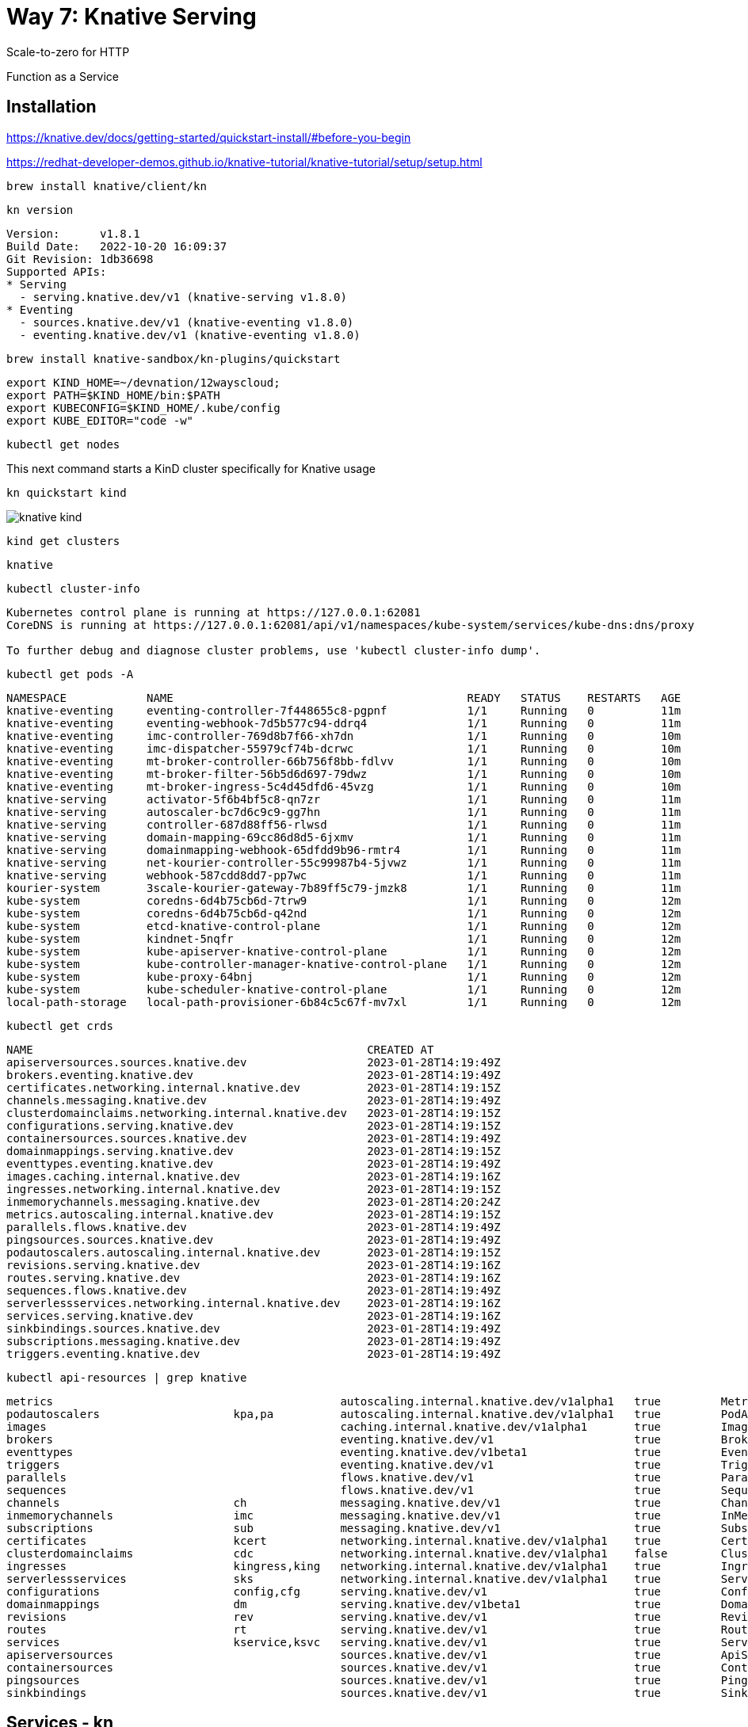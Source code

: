 = Way 7: Knative Serving

Scale-to-zero for HTTP

Function as a Service


== Installation


https://knative.dev/docs/getting-started/quickstart-install/#before-you-begin

https://redhat-developer-demos.github.io/knative-tutorial/knative-tutorial/setup/setup.html


----
brew install knative/client/kn
----

----
kn version
----

----
Version:      v1.8.1
Build Date:   2022-10-20 16:09:37
Git Revision: 1db36698
Supported APIs:
* Serving
  - serving.knative.dev/v1 (knative-serving v1.8.0)
* Eventing
  - sources.knative.dev/v1 (knative-eventing v1.8.0)
  - eventing.knative.dev/v1 (knative-eventing v1.8.0)
----

----
brew install knative-sandbox/kn-plugins/quickstart
----

----
export KIND_HOME=~/devnation/12wayscloud;
export PATH=$KIND_HOME/bin:$PATH
export KUBECONFIG=$KIND_HOME/.kube/config
export KUBE_EDITOR="code -w"
----

----
kubectl get nodes
----

This next command starts a KinD cluster specifically for Knative usage

----
kn quickstart kind
----

image::./images/knative-kind.png[]

----
kind get clusters
----

----
knative
----

----
kubectl cluster-info
----

----
Kubernetes control plane is running at https://127.0.0.1:62081
CoreDNS is running at https://127.0.0.1:62081/api/v1/namespaces/kube-system/services/kube-dns:dns/proxy

To further debug and diagnose cluster problems, use 'kubectl cluster-info dump'.
----

----
kubectl get pods -A
----

----
NAMESPACE            NAME                                            READY   STATUS    RESTARTS   AGE
knative-eventing     eventing-controller-7f448655c8-pgpnf            1/1     Running   0          11m
knative-eventing     eventing-webhook-7d5b577c94-ddrq4               1/1     Running   0          11m
knative-eventing     imc-controller-769d8b7f66-xh7dn                 1/1     Running   0          10m
knative-eventing     imc-dispatcher-55979cf74b-dcrwc                 1/1     Running   0          10m
knative-eventing     mt-broker-controller-66b756f8bb-fdlvv           1/1     Running   0          10m
knative-eventing     mt-broker-filter-56b5d6d697-79dwz               1/1     Running   0          10m
knative-eventing     mt-broker-ingress-5c4d45dfd6-45vzg              1/1     Running   0          10m
knative-serving      activator-5f6b4bf5c8-qn7zr                      1/1     Running   0          11m
knative-serving      autoscaler-bc7d6c9c9-gg7hn                      1/1     Running   0          11m
knative-serving      controller-687d88ff56-rlwsd                     1/1     Running   0          11m
knative-serving      domain-mapping-69cc86d8d5-6jxmv                 1/1     Running   0          11m
knative-serving      domainmapping-webhook-65dfdd9b96-rmtr4          1/1     Running   0          11m
knative-serving      net-kourier-controller-55c99987b4-5jvwz         1/1     Running   0          11m
knative-serving      webhook-587cdd8dd7-pp7wc                        1/1     Running   0          11m
kourier-system       3scale-kourier-gateway-7b89ff5c79-jmzk8         1/1     Running   0          11m
kube-system          coredns-6d4b75cb6d-7trw9                        1/1     Running   0          12m
kube-system          coredns-6d4b75cb6d-q42nd                        1/1     Running   0          12m
kube-system          etcd-knative-control-plane                      1/1     Running   0          12m
kube-system          kindnet-5nqfr                                   1/1     Running   0          12m
kube-system          kube-apiserver-knative-control-plane            1/1     Running   0          12m
kube-system          kube-controller-manager-knative-control-plane   1/1     Running   0          12m
kube-system          kube-proxy-64bnj                                1/1     Running   0          12m
kube-system          kube-scheduler-knative-control-plane            1/1     Running   0          12m
local-path-storage   local-path-provisioner-6b84c5c67f-mv7xl         1/1     Running   0          12m
----

----
kubectl get crds
----

----
NAME                                                  CREATED AT
apiserversources.sources.knative.dev                  2023-01-28T14:19:49Z
brokers.eventing.knative.dev                          2023-01-28T14:19:49Z
certificates.networking.internal.knative.dev          2023-01-28T14:19:15Z
channels.messaging.knative.dev                        2023-01-28T14:19:49Z
clusterdomainclaims.networking.internal.knative.dev   2023-01-28T14:19:15Z
configurations.serving.knative.dev                    2023-01-28T14:19:15Z
containersources.sources.knative.dev                  2023-01-28T14:19:49Z
domainmappings.serving.knative.dev                    2023-01-28T14:19:15Z
eventtypes.eventing.knative.dev                       2023-01-28T14:19:49Z
images.caching.internal.knative.dev                   2023-01-28T14:19:16Z
ingresses.networking.internal.knative.dev             2023-01-28T14:19:15Z
inmemorychannels.messaging.knative.dev                2023-01-28T14:20:24Z
metrics.autoscaling.internal.knative.dev              2023-01-28T14:19:15Z
parallels.flows.knative.dev                           2023-01-28T14:19:49Z
pingsources.sources.knative.dev                       2023-01-28T14:19:49Z
podautoscalers.autoscaling.internal.knative.dev       2023-01-28T14:19:15Z
revisions.serving.knative.dev                         2023-01-28T14:19:16Z
routes.serving.knative.dev                            2023-01-28T14:19:16Z
sequences.flows.knative.dev                           2023-01-28T14:19:49Z
serverlessservices.networking.internal.knative.dev    2023-01-28T14:19:16Z
services.serving.knative.dev                          2023-01-28T14:19:16Z
sinkbindings.sources.knative.dev                      2023-01-28T14:19:49Z
subscriptions.messaging.knative.dev                   2023-01-28T14:19:49Z
triggers.eventing.knative.dev                         2023-01-28T14:19:49Z
----

----
kubectl api-resources | grep knative
----

----
metrics                                           autoscaling.internal.knative.dev/v1alpha1   true         Metric
podautoscalers                    kpa,pa          autoscaling.internal.knative.dev/v1alpha1   true         PodAutoscaler
images                                            caching.internal.knative.dev/v1alpha1       true         Image
brokers                                           eventing.knative.dev/v1                     true         Broker
eventtypes                                        eventing.knative.dev/v1beta1                true         EventType
triggers                                          eventing.knative.dev/v1                     true         Trigger
parallels                                         flows.knative.dev/v1                        true         Parallel
sequences                                         flows.knative.dev/v1                        true         Sequence
channels                          ch              messaging.knative.dev/v1                    true         Channel
inmemorychannels                  imc             messaging.knative.dev/v1                    true         InMemoryChannel
subscriptions                     sub             messaging.knative.dev/v1                    true         Subscription
certificates                      kcert           networking.internal.knative.dev/v1alpha1    true         Certificate
clusterdomainclaims               cdc             networking.internal.knative.dev/v1alpha1    false        ClusterDomainClaim
ingresses                         kingress,king   networking.internal.knative.dev/v1alpha1    true         Ingress
serverlessservices                sks             networking.internal.knative.dev/v1alpha1    true         ServerlessService
configurations                    config,cfg      serving.knative.dev/v1                      true         Configuration
domainmappings                    dm              serving.knative.dev/v1beta1                 true         DomainMapping
revisions                         rev             serving.knative.dev/v1                      true         Revision
routes                            rt              serving.knative.dev/v1                      true         Route
services                          kservice,ksvc   serving.knative.dev/v1                      true         Service
apiserversources                                  sources.knative.dev/v1                      true         ApiServerSource
containersources                                  sources.knative.dev/v1                      true         ContainerSource
pingsources                                       sources.knative.dev/v1                      true         PingSource
sinkbindings                                      sources.knative.dev/v1                      true         SinkBinding
----

== Services - kn

----
kn service create hello \
--image gcr.io/knative-samples/helloworld-go \
--port 8080 \
--env TARGET=World
----

----
Creating service 'hello' in namespace 'default':

  0.014s The Route is still working to reflect the latest desired specification.
  0.024s ...
  0.034s Configuration "hello" is waiting for a Revision to become ready.
 14.679s ...
 14.708s Ingress has not yet been reconciled.
 14.747s Waiting for load balancer to be ready
 14.936s Ready to serve.

Service 'hello' created to latest revision 'hello-00001' is available at URL:
http://hello.default.127.0.0.1.sslip.io
----

----
curl http://hello.default.127.0.0.1.sslip.io
----

----
Hello World!
----

----
kn service list
----

----
NAME    URL                                       LATEST        AGE   CONDITIONS   READY   REASON
hello   http://hello.default.127.0.0.1.sslip.io   hello-00001   88s   3 OK / 3     True
----

----
echo "Accessing URL $(kn service describe hello -o url)"
curl "$(kn service describe hello -o url)"
----

----
Hello World!
----

2nd Terminal

----
kubectl get pod -l serving.knative.dev/service=hello -w
----

----
NAME                                      READY   STATUS    RESTARTS   AGE
hello-00001-deployment-5f8f74dbc5-vqtqk   2/2     Running   0          33s
----

----
NAME                                      READY   STATUS        RESTARTS   AGE
hello-00001-deployment-5f8f74dbc5-vqtqk   2/2     Terminating   0          72s
----

----
kubectl get pods
----

Eventually no pods 

----
No resources found in default namespace.
----

Run another test of the endpoint
----
curl http://hello.default.127.0.0.1.sslip.io
----

image::./images/knative-auto-scale.png[]

----
kn service list
----

----
kn service list
NAME    URL                                       LATEST        AGE    CONDITIONS   READY   REASON
hello   http://hello.default.127.0.0.1.sslip.io   hello-00001   115m   3 OK / 3     True
----

----
kn service create greeter \
  --image=quay.io/rhdevelopers/knative-tutorial-greeter:quarkus
----

----
kn service list
----

----
NAME      URL                                         LATEST          AGE    CONDITIONS   READY   REASON
greeter   http://greeter.default.127.0.0.1.sslip.io   greeter-00001   39m    3 OK / 3     True
hello     http://hello.default.127.0.0.1.sslip.io     hello-00001     156m   3 OK / 3     True
----

----
kn service describe greeter -o url
----

----
curl $(kn service describe greeter -o url)
curl $(kn service describe greeter -o url)
----

----
Hi  greeter => '9861675f8845' : 1
Hi  greeter => '9861675f8845' : 2
----

https://github.com/redhat-developer-demos/knative-tutorial/blob/master/apps/greeter/java/quarkus/src/main/java/com/redhat/developer/demos/GreetingService.java#L37

----
kn service delete greeter
kn service delete hello
----

== Side By Side

----
kn service create pythoned \
  --image=docker.io/burrsutter/pythoned:1.0.0
----

----
curl $(kn service describe pythoned -o url)
----

----
kn service create noded \
  --image=docker.io/burrsutter/noded:1.0.1
----

----
curl $(kn service describe noded -o url)
----

----
kn service create quarked \
  --image=docker.io/burrsutter/quarked:1.0.2
----

----
curl $(kn service describe quarked -o url)
----

== Traffic Spliting

----
git clone https://github.com/redhat-developer-demos/knative-tutorial
export KNATIVE_TUTORIAL_HOME=~/devnation/12wayscloud/knative-tutorial
----

Deploy Blue

----
kubectl apply -f $KNATIVE_TUTORIAL_HOME/serving/colors-service-blue.yaml
----

----
open $(kn service describe blue-green-canary -o url)
----

image::./images/blue.png[]

----
kn revision list
----

----
NAME                      SERVICE             TRAFFIC   TAGS   GENERATION   AGE     CONDITIONS   READY   REASON
blue-green-canary-00001   blue-green-canary   100%             1            2m49s   4 OK / 4     True
----

Deploy Green

----
kubectl apply -f $KNATIVE_TUTORIAL_HOME/serving/colors-service-green.yaml
----

----
kn revision list
----

----
NAME                      SERVICE             TRAFFIC   TAGS   GENERATION   AGE     CONDITIONS   READY   REASON
blue-green-canary-00002   blue-green-canary   100%             2            14s     4 OK / 4     True
blue-green-canary-00001   blue-green-canary                    1            7m31s   4 OK / 4     True
----

image::./images/green.png[]

Flip

Blue

----
kn service update blue-green-canary \
--traffic blue-green-canary-00001=100
----

Green

----
kn service update blue-green-canary \
--traffic blue-green-canary-00002=100
----

Deploy Canary

----
kubectl apply -f $KNATIVE_TUTORIAL_HOME/serving/colors-service-canary.yaml
----

Give Canary a wee bit of traffic

----
kn service update blue-green-canary \
--traffic blue-green-canary-00003=10 \
--traffic blue-green-canary-00002=45 \
--traffic blue-green-canary-00001=45 
----

image::./images/knative-blue-green-canary.gif[]


----
kn revision list
----

----
NAME                      SERVICE             TRAFFIC   TAGS   GENERATION   AGE    CONDITIONS   READY   REASON
blue-green-canary-00003   blue-green-canary   10%              3            7m5s   3 OK / 4     True
blue-green-canary-00002   blue-green-canary   45%              2            11m    4 OK / 4     True
blue-green-canary-00001   blue-green-canary   45%              1            18m    4 OK / 4     True
----

== Functions - fn

https://knative.dev/docs/functions/


https://cloud-native.slack.com/archives/C04LKEZUXEE


----
kind delete cluster --name=knative
----


----
kn quickstart kind
----

Install `func`

----
brew tap knative-sandbox/kn-plugins
brew install func
----

----
func --version
v1.9.0
----

----
func create -l node node-hello
----

----
# export FUNC_REGISTRY=docker.io/burrsutter/kn-functions
----

----
cd node-hello
func run
----

----
🙌 Function image built: docker.io/burrsutter/kn-functions/node-hello:latest
Function already built.  Use --build to force a rebuild.
Function started on port 8080
{"level":30,"time":1674938922335,"pid":37,"hostname":"b7b58bce0c7e","msg":"Server listening at http://[::]:8080"}
----


2nd Terminal

----
func invoke
----

----
Received response
{"message":"Hello World"}%
----

----
kn service list
----

----
kubectl get ksvc
----

----
func deploy
----

To just deploy without a rebuild

----
func deploy --build false
----

If you have Tekton and Knative

----
func deploy --remote
----

== Clean Up

----
kind delete cluster --name knative
----

----
docker ps
----